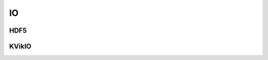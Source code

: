 ~~~
IO
~~~

.. doxygengroup:: io
   :members:

HDF5
====

.. doxygengroup:: io_hdf5
   :members:

KVikIO
======

.. doxygengroup:: io_kvikio
   :members:
